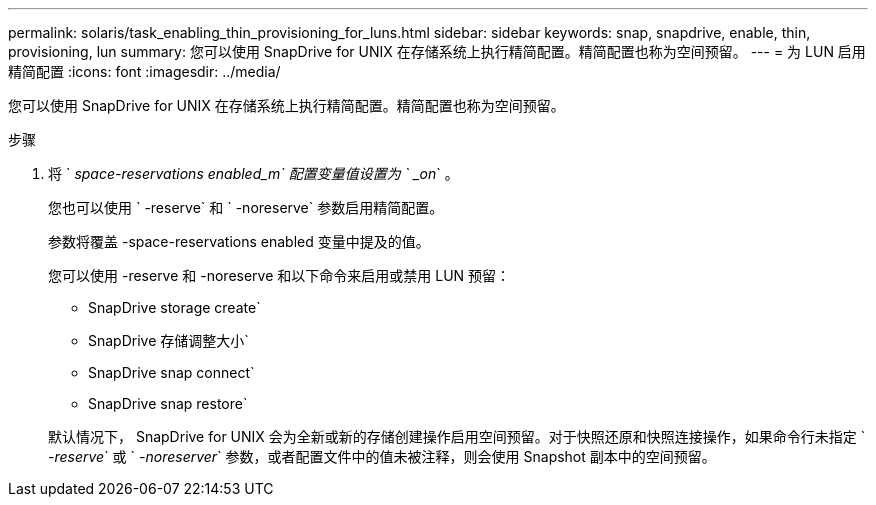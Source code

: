 ---
permalink: solaris/task_enabling_thin_provisioning_for_luns.html 
sidebar: sidebar 
keywords: snap, snapdrive, enable, thin, provisioning, lun 
summary: 您可以使用 SnapDrive for UNIX 在存储系统上执行精简配置。精简配置也称为空间预留。 
---
= 为 LUN 启用精简配置
:icons: font
:imagesdir: ../media/


[role="lead"]
您可以使用 SnapDrive for UNIX 在存储系统上执行精简配置。精简配置也称为空间预留。

.步骤
. 将 ` _space-reservations enabled_m` 配置变量值设置为 ` _on_` 。
+
您也可以使用 ` -reserve` 和 ` -noreserve` 参数启用精简配置。

+
参数将覆盖 -space-reservations enabled 变量中提及的值。

+
您可以使用 -reserve 和 -noreserve 和以下命令来启用或禁用 LUN 预留：

+
** SnapDrive storage create`
** SnapDrive 存储调整大小`
** SnapDrive snap connect`
** SnapDrive snap restore`


+
默认情况下， SnapDrive for UNIX 会为全新或新的存储创建操作启用空间预留。对于快照还原和快照连接操作，如果命令行未指定 ` _-reserve_` 或 ` _-noreserver_` 参数，或者配置文件中的值未被注释，则会使用 Snapshot 副本中的空间预留。



